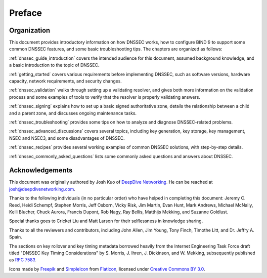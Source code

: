 .. Copyright (C) Internet Systems Consortium, Inc. ("ISC")
..
.. SPDX-License-Identifier: MPL-2.0
..
.. This Source Code Form is subject to the terms of the Mozilla Public
.. License, v. 2.0.  If a copy of the MPL was not distributed with this
.. file, You can obtain one at https://mozilla.org/MPL/2.0/.
..
.. See the COPYRIGHT file distributed with this work for additional
.. information regarding copyright ownership.

Preface
-------

.. _preface_organization:

Organization
~~~~~~~~~~~~

This document provides introductory information on how DNSSEC works, how
to configure BIND 9 to support some common DNSSEC features, and
some basic troubleshooting tips. The chapters are organized as follows:

:ref:`dnssec_guide_introduction` covers the intended audience for this
document, assumed background knowledge, and a basic introduction to the
topic of DNSSEC.

:ref:`getting_started` covers various requirements
before implementing DNSSEC, such as software versions, hardware
capacity, network requirements, and security changes.

:ref:`dnssec_validation` walks through setting up a validating
resolver, and gives both more information on the validation process and
some examples of tools to verify that the resolver is properly validating
answers.

:ref:`dnssec_signing` explains how to set up a basic signed
authoritative zone, details the relationship between a child and a parent zone, 
and discusses ongoing maintenance tasks.

:ref:`dnssec_troubleshooting` provides some tips on how to analyze
and diagnose DNSSEC-related problems.

:ref:`dnssec_advanced_discussions` covers several topics, including key
generation, key storage, key management, NSEC and NSEC3, and some
disadvantages of DNSSEC.

:ref:`dnssec_recipes` provides several working examples of common DNSSEC
solutions, with step-by-step details.

:ref:`dnssec_commonly_asked_questions` lists some commonly asked
questions and answers about DNSSEC.

.. _preface_acknowledgement:

Acknowledgements
~~~~~~~~~~~~~~~~

This document was originally authored by Josh Kuo of `DeepDive
Networking <https://www.deepdivenetworking.com/>`__. He can be reached
at josh@deepdivenetworking.com.

Thanks to the following individuals (in no particular order) who have
helped in completing this document: Jeremy C. Reed, Heidi Schempf,
Stephen Morris, Jeff Osborn, Vicky Risk, Jim Martin, Evan Hunt, Mark
Andrews, Michael McNally, Kelli Blucher, Chuck Aurora, Francis Dupont,
Rob Nagy, Ray Bellis, Matthijs Mekking, and Suzanne Goldlust.

Special thanks goes to Cricket Liu and Matt Larson for their
selflessness in knowledge sharing.

Thanks to all the reviewers and contributors, including John Allen, Jim
Young, Tony Finch, Timothe Litt, and Dr. Jeffry A. Spain.

The sections on key rollover and key timing metadata borrowed heavily
from the Internet Engineering Task Force draft titled "DNSSEC Key Timing
Considerations" by S. Morris, J. Ihren, J. Dickinson, and W. Mekking,
subsequently published as :rfc:`7583`.

Icons made by `Freepik <https://www.freepik.com/>`__ and
`SimpleIcon <https://www.simpleicon.com/>`__ from
`Flaticon <https://www.flaticon.com/>`__, licensed under `Creative Commons BY
3.0 <https://creativecommons.org/licenses/by/3.0/>`__.
